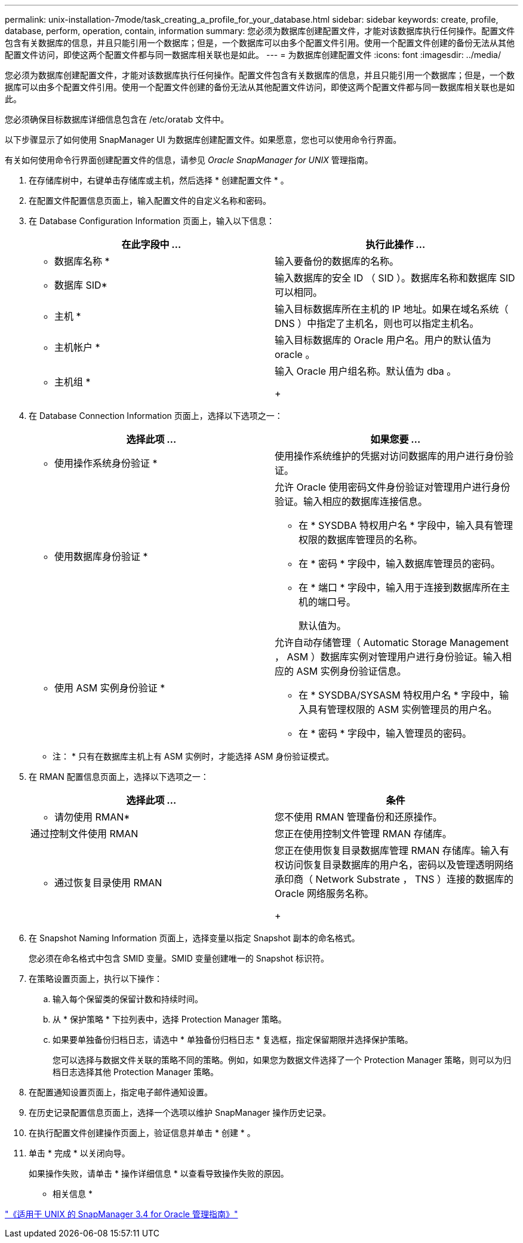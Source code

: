 ---
permalink: unix-installation-7mode/task_creating_a_profile_for_your_database.html 
sidebar: sidebar 
keywords: create, profile, database, perform, operation, contain, information 
summary: 您必须为数据库创建配置文件，才能对该数据库执行任何操作。配置文件包含有关数据库的信息，并且只能引用一个数据库；但是，一个数据库可以由多个配置文件引用。使用一个配置文件创建的备份无法从其他配置文件访问，即使这两个配置文件都与同一数据库相关联也是如此。 
---
= 为数据库创建配置文件
:icons: font
:imagesdir: ../media/


[role="lead"]
您必须为数据库创建配置文件，才能对该数据库执行任何操作。配置文件包含有关数据库的信息，并且只能引用一个数据库；但是，一个数据库可以由多个配置文件引用。使用一个配置文件创建的备份无法从其他配置文件访问，即使这两个配置文件都与同一数据库相关联也是如此。

您必须确保目标数据库详细信息包含在 /etc/oratab 文件中。

以下步骤显示了如何使用 SnapManager UI 为数据库创建配置文件。如果愿意，您也可以使用命令行界面。

有关如何使用命令行界面创建配置文件的信息，请参见 _Oracle SnapManager for UNIX_ 管理指南。

. 在存储库树中，右键单击存储库或主机，然后选择 * 创建配置文件 * 。
. 在配置文件配置信息页面上，输入配置文件的自定义名称和密码。
. 在 Database Configuration Information 页面上，输入以下信息：
+
|===
| 在此字段中 ... | 执行此操作 ... 


 a| 
* 数据库名称 *
 a| 
输入要备份的数据库的名称。



 a| 
* 数据库 SID*
 a| 
输入数据库的安全 ID （ SID ）。数据库名称和数据库 SID 可以相同。



 a| 
* 主机 *
 a| 
输入目标数据库所在主机的 IP 地址。如果在域名系统（ DNS ）中指定了主机名，则也可以指定主机名。



 a| 
* 主机帐户 *
 a| 
输入目标数据库的 Oracle 用户名。用户的默认值为 oracle 。



 a| 
* 主机组 *
 a| 
输入 Oracle 用户组名称。默认值为 dba 。

+

|===
. 在 Database Connection Information 页面上，选择以下选项之一：
+
|===
| 选择此项 ... | 如果您要 ... 


 a| 
* 使用操作系统身份验证 *
 a| 
使用操作系统维护的凭据对访问数据库的用户进行身份验证。



 a| 
* 使用数据库身份验证 *
 a| 
允许 Oracle 使用密码文件身份验证对管理用户进行身份验证。输入相应的数据库连接信息。

** 在 * SYSDBA 特权用户名 * 字段中，输入具有管理权限的数据库管理员的名称。
** 在 * 密码 * 字段中，输入数据库管理员的密码。
** 在 * 端口 * 字段中，输入用于连接到数据库所在主机的端口号。
+
默认值为。





 a| 
* 使用 ASM 实例身份验证 *
 a| 
允许自动存储管理（ Automatic Storage Management ， ASM ）数据库实例对管理用户进行身份验证。输入相应的 ASM 实例身份验证信息。

** 在 * SYSDBA/SYSASM 特权用户名 * 字段中，输入具有管理权限的 ASM 实例管理员的用户名。
** 在 * 密码 * 字段中，输入管理员的密码。


|===
+
* 注： * 只有在数据库主机上有 ASM 实例时，才能选择 ASM 身份验证模式。

. 在 RMAN 配置信息页面上，选择以下选项之一：
+
|===
| 选择此项 ... | 条件 


 a| 
* 请勿使用 RMAN*
 a| 
您不使用 RMAN 管理备份和还原操作。



 a| 
通过控制文件使用 RMAN
 a| 
您正在使用控制文件管理 RMAN 存储库。



 a| 
* 通过恢复目录使用 RMAN
 a| 
您正在使用恢复目录数据库管理 RMAN 存储库。输入有权访问恢复目录数据库的用户名，密码以及管理透明网络承印商（ Network Substrate ， TNS ）连接的数据库的 Oracle 网络服务名称。

+

|===
. 在 Snapshot Naming Information 页面上，选择变量以指定 Snapshot 副本的命名格式。
+
您必须在命名格式中包含 SMID 变量。SMID 变量创建唯一的 Snapshot 标识符。

. 在策略设置页面上，执行以下操作：
+
.. 输入每个保留类的保留计数和持续时间。
.. 从 * 保护策略 * 下拉列表中，选择 Protection Manager 策略。
.. 如果要单独备份归档日志，请选中 * 单独备份归档日志 * 复选框，指定保留期限并选择保护策略。
+
您可以选择与数据文件关联的策略不同的策略。例如，如果您为数据文件选择了一个 Protection Manager 策略，则可以为归档日志选择其他 Protection Manager 策略。



. 在配置通知设置页面上，指定电子邮件通知设置。
. 在历史记录配置信息页面上，选择一个选项以维护 SnapManager 操作历史记录。
. 在执行配置文件创建操作页面上，验证信息并单击 * 创建 * 。
. 单击 * 完成 * 以关闭向导。
+
如果操作失败，请单击 * 操作详细信息 * 以查看导致操作失败的原因。



* 相关信息 *

https://library.netapp.com/ecm/ecm_download_file/ECMP12471546["《适用于 UNIX 的 SnapManager 3.4 for Oracle 管理指南》"]
